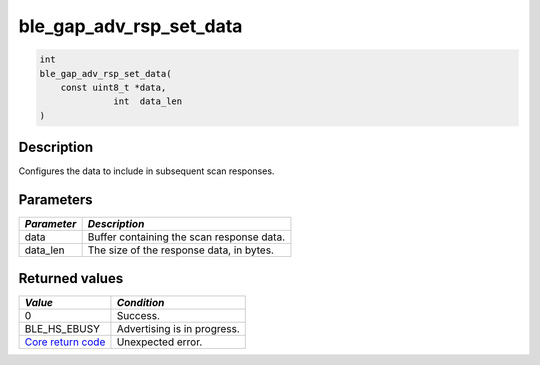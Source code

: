 ble\_gap\_adv\_rsp\_set\_data
-----------------------------

.. code:: c

    int
    ble_gap_adv_rsp_set_data(
        const uint8_t *data,
                  int  data_len
    )

Description
~~~~~~~~~~~

Configures the data to include in subsequent scan responses.

Parameters
~~~~~~~~~~

+---------------+---------------------------------------------+
| *Parameter*   | *Description*                               |
+===============+=============================================+
| data          | Buffer containing the scan response data.   |
+---------------+---------------------------------------------+
| data\_len     | The size of the response data, in bytes.    |
+---------------+---------------------------------------------+

Returned values
~~~~~~~~~~~~~~~

+-----------------------------------------------------------------------+-------------------------------+
| *Value*                                                               | *Condition*                   |
+=======================================================================+===============================+
| 0                                                                     | Success.                      |
+-----------------------------------------------------------------------+-------------------------------+
| BLE\_HS\_EBUSY                                                        | Advertising is in progress.   |
+-----------------------------------------------------------------------+-------------------------------+
| `Core return code <../../ble_hs_return_codes/#return-codes-core>`__   | Unexpected error.             |
+-----------------------------------------------------------------------+-------------------------------+
